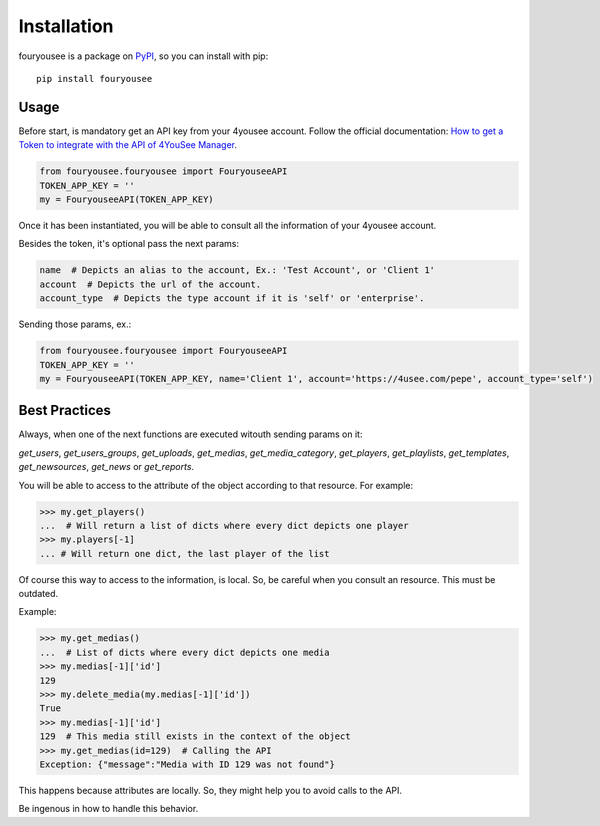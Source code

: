 Installation
============

fouryousee is a package on `PyPI <https://pypi.python.org>`__, so you can install
with pip::

    pip install fouryousee

Usage
-----

Before start, is mandatory get an API key from your 4yousee account. Follow the official documentation: `How to get a Token to integrate with the API of 4YouSee Manager
<https://suporte.4yousee.com.br/en/support/solutions/articles/72000532960-how-to-get-a-token-to-integrate-with-the-api-of-4yousee-manager>`__.

.. code:: python

    from fouryousee.fouryousee import FouryouseeAPI
    TOKEN_APP_KEY = ''
    my = FouryouseeAPI(TOKEN_APP_KEY)

Once it has been instantiated, you will be able to consult all the information
of your 4yousee account.

Besides the token, it's optional pass the next params:

.. code::

    name  # Depicts an alias to the account, Ex.: 'Test Account', or 'Client 1'
    account  # Depicts the url of the account.
    account_type  # Depicts the type account if it is 'self' or 'enterprise'.

Sending those params, ex.:

.. code:: python

    from fouryousee.fouryousee import FouryouseeAPI
    TOKEN_APP_KEY = ''
    my = FouryouseeAPI(TOKEN_APP_KEY, name='Client 1', account='https://4usee.com/pepe', account_type='self')

Best Practices
--------------

Always, when one of the next functions are executed witouth sending params on it:

`get_users`, `get_users_groups`, `get_uploads`, `get_medias`, `get_media_category`,
`get_players`, `get_playlists`, `get_templates`, `get_newsources`, `get_news` or `get_reports`.


You will be able to access to the attribute of the object according to that resource. For example:

.. code:: python

    >>> my.get_players()
    ...  # Will return a list of dicts where every dict depicts one player
    >>> my.players[-1]
    ... # Will return one dict, the last player of the list

Of course this way to access to the information, is local. So, be careful when you consult an resource.
This must be outdated.

Example:

.. code:: python

    >>> my.get_medias()
    ...  # List of dicts where every dict depicts one media
    >>> my.medias[-1]['id']
    129
    >>> my.delete_media(my.medias[-1]['id'])
    True
    >>> my.medias[-1]['id']
    129  # This media still exists in the context of the object
    >>> my.get_medias(id=129)  # Calling the API
    Exception: {"message":"Media with ID 129 was not found"}

This happens because attributes are locally. So, they might help you to avoid calls to the API.

Be ingenous in how to handle this behavior.
